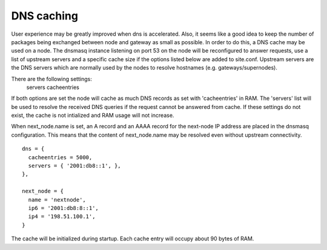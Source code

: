 DNS caching
===========

User experience may be greatly improved when dns is accelerated. Also, it
seems like a good idea to keep the number of packages being exchanged
between node and gateway as small as possible. In order to do this, a
DNS cache may be used on a node. The dnsmasq instance listening on port
53 on the node will be reconfigured to answer requests, use a list of
upstream servers and a specific cache size if the options listed below are
added to site.conf. Upstream servers are the DNS servers which are normally
used by the nodes to resolve hostnames (e.g. gateways/supernodes).

There are the following settings:
    servers
    cacheentries

If both options are set the node will cache as much DNS records as set with
'cacheentries' in RAM. The 'servers' list will be used to resolve the received
DNS queries if the request cannot be answered from cache.
If these settings do not exist, the cache is not intialized and RAM usage will not increase.

When next_node.name is set, an A record and an AAAA record for the
next-node IP address are placed in the dnsmasq configuration. This means that the content
of next_node.name may be resolved even without upstream connectivity.

::

  dns = {
    cacheentries = 5000,
    servers = { '2001:db8::1', },
  },

  next_node = {
    name = 'nextnode',
    ip6 = '2001:db8:8::1',
    ip4 = '198.51.100.1',
  }


The cache will be initialized during startup.
Each cache entry will occupy about 90 bytes of RAM.
